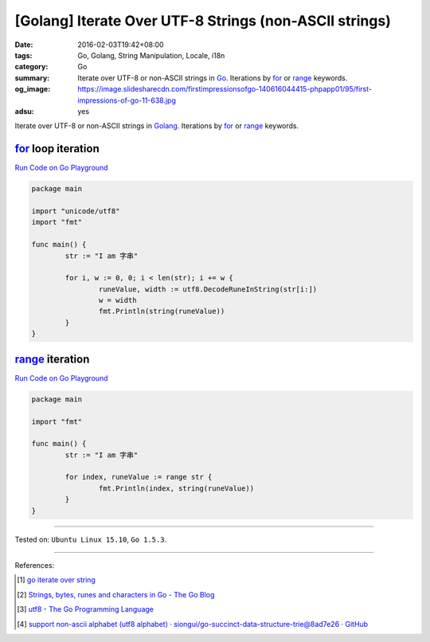 [Golang] Iterate Over UTF-8 Strings (non-ASCII strings)
#######################################################

:date: 2016-02-03T19:42+08:00
:tags: Go, Golang, String Manipulation, Locale, i18n
:category: Go
:summary: Iterate over UTF-8 or non-ASCII strings in Go_. Iterations by for_ or
          range_ keywords.
:og_image: https://image.slidesharecdn.com/firstimpressionsofgo-140616044415-phpapp01/95/first-impressions-of-go-11-638.jpg
:adsu: yes


Iterate over UTF-8 or non-ASCII strings in Golang_. Iterations by for_ or range_
keywords.

for_ loop iteration
+++++++++++++++++++

`Run Code on Go Playground <https://play.golang.org/p/_bsLyvyksJ>`__

.. code-block:: go

  package main

  import "unicode/utf8"
  import "fmt"

  func main() {
          str := "I am 字串"

          for i, w := 0, 0; i < len(str); i += w {
                  runeValue, width := utf8.DecodeRuneInString(str[i:])
                  w = width
                  fmt.Println(string(runeValue))
          }
  }

.. adsu:: 2

range_ iteration
++++++++++++++++

`Run Code on Go Playground <https://play.golang.org/p/pDudCVvtuu>`__

.. code-block:: go

  package main

  import "fmt"

  func main() {
          str := "I am 字串"

          for index, runeValue := range str {
                  fmt.Println(index, string(runeValue))
          }
  }

.. adsu:: 3

----

Tested on: ``Ubuntu Linux 15.10``, ``Go 1.5.3``.

----

References:

.. [1] `go iterate over string <https://www.google.com/search?q=go+iterate+over+string>`_

.. [2] `Strings, bytes, runes and characters in Go - The Go Blog <https://blog.golang.org/strings>`_

.. [3] `utf8 - The Go Programming Language <https://golang.org/pkg/unicode/utf8/>`_

.. [4] `support non-ascii alphabet (utf8 alphabet) · siongui/go-succinct-data-structure-trie@8ad7e26 · GitHub <https://github.com/siongui/go-succinct-data-structure-trie/commit/8ad7e26db49f8df83980c71737cc9af5972bce81>`_


.. _Go: https://golang.org/
.. _Golang: https://golang.org/
.. _for: https://tour.golang.org/flowcontrol/1
.. _range: https://github.com/golang/go/wiki/Range
